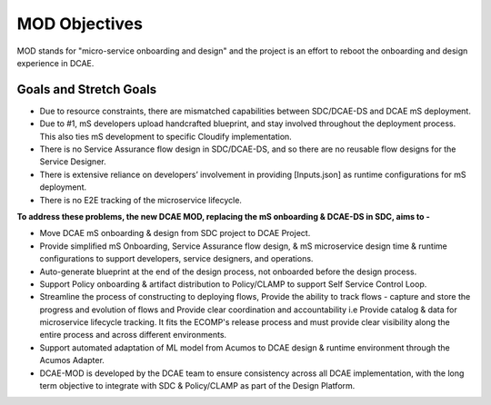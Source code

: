.. This work is licensed under a Creative Commons Attribution 4.0 International License.
.. http://creativecommons.org/licenses/by/4.0
==============
MOD Objectives
==============

MOD stands for "micro-service onboarding and design" and the project is
an effort to reboot the onboarding and design experience in DCAE.


**Goals and Stretch Goals**
---------------------------


- Due to resource constraints, there are mismatched capabilities between SDC/DCAE-DS and DCAE mS deployment.

- Due to #1, mS developers upload handcrafted blueprint, and stay involved throughout the deployment process. This also ties mS development to specific Cloudify implementation.

- There is no Service Assurance flow design in SDC/DCAE-DS, and so there are no reusable flow designs for the Service Designer.

- There is extensive reliance on developers’ involvement in providing [Inputs.json] as runtime configurations for mS deployment.

- There is no E2E tracking of the microservice lifecycle.


**To address these problems, the new DCAE MOD, replacing the mS onboarding & DCAE-DS in SDC, aims to -**



- Move DCAE mS onboarding & design from SDC project to DCAE Project.

- Provide simplified mS Onboarding, Service Assurance flow design, & mS microservice design time & runtime configurations to support developers, service designers, and operations.

- Auto-generate blueprint at the end of the design process, not onboarded before the design process.

- Support Policy onboarding & artifact distribution to Policy/CLAMP to support Self Service Control Loop.

- Streamline the process of constructing to deploying flows, Provide the ability to track flows - capture and store the progress and evolution of flows and Provide clear coordination and accountability i.e Provide catalog & data for microservice lifecycle tracking. It fits the ECOMP's release process and must provide clear visibility along the entire process and across different environments.

- Support automated adaptation of ML model from Acumos to DCAE design & runtime environment through the Acumos Adapter.

- DCAE-MOD is developed by the DCAE team to ensure consistency across all DCAE implementation, with the long term objective to integrate with SDC & Policy/CLAMP as part of the Design Platform.


